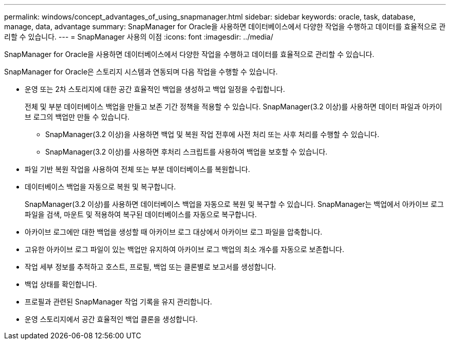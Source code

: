 ---
permalink: windows/concept_advantages_of_using_snapmanager.html 
sidebar: sidebar 
keywords: oracle, task, database, manage, data, advantage 
summary: SnapManager for Oracle을 사용하면 데이터베이스에서 다양한 작업을 수행하고 데이터를 효율적으로 관리할 수 있습니다. 
---
= SnapManager 사용의 이점
:icons: font
:imagesdir: ../media/


[role="lead"]
SnapManager for Oracle을 사용하면 데이터베이스에서 다양한 작업을 수행하고 데이터를 효율적으로 관리할 수 있습니다.

SnapManager for Oracle은 스토리지 시스템과 연동되며 다음 작업을 수행할 수 있습니다.

* 운영 또는 2차 스토리지에 대한 공간 효율적인 백업을 생성하고 백업 일정을 수립합니다.
+
전체 및 부분 데이터베이스 백업을 만들고 보존 기간 정책을 적용할 수 있습니다. SnapManager(3.2 이상)를 사용하면 데이터 파일과 아카이브 로그의 백업만 만들 수 있습니다.

+
** SnapManager(3.2 이상)을 사용하면 백업 및 복원 작업 전후에 사전 처리 또는 사후 처리를 수행할 수 있습니다.
** SnapManager(3.2 이상)를 사용하면 후처리 스크립트를 사용하여 백업을 보호할 수 있습니다.


* 파일 기반 복원 작업을 사용하여 전체 또는 부분 데이터베이스를 복원합니다.
* 데이터베이스 백업을 자동으로 복원 및 복구합니다.
+
SnapManager(3.2 이상)를 사용하면 데이터베이스 백업을 자동으로 복원 및 복구할 수 있습니다. SnapManager는 백업에서 아카이브 로그 파일을 검색, 마운트 및 적용하여 복구된 데이터베이스를 자동으로 복구합니다.

* 아카이브 로그에만 대한 백업을 생성할 때 아카이브 로그 대상에서 아카이브 로그 파일을 압축합니다.
* 고유한 아카이브 로그 파일이 있는 백업만 유지하여 아카이브 로그 백업의 최소 개수를 자동으로 보존합니다.
* 작업 세부 정보를 추적하고 호스트, 프로필, 백업 또는 클론별로 보고서를 생성합니다.
* 백업 상태를 확인합니다.
* 프로필과 관련된 SnapManager 작업 기록을 유지 관리합니다.
* 운영 스토리지에서 공간 효율적인 백업 클론을 생성합니다.

